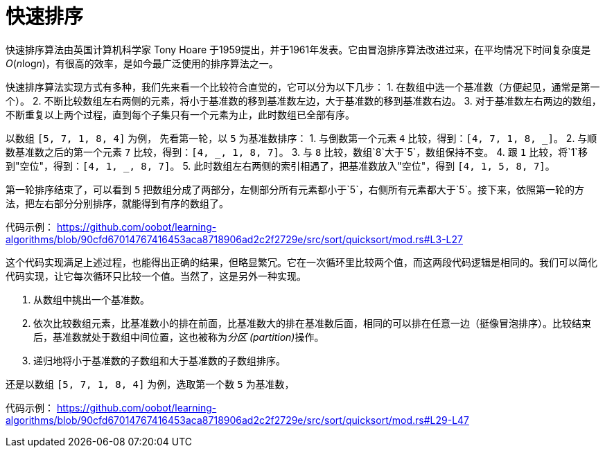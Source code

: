 = 快速排序

快速排序算法由英国计算机科学家 Tony Hoare 于1959提出，并于1961年发表。它由冒泡排序算法改进过来，在平均情况下时间复杂度是__O__(__n__log__n__)，有很高的效率，是如今最广泛使用的排序算法之一。

快速排序算法实现方式有多种，我们先来看一个比较符合直觉的，它可以分为以下几步：
1. 在数组中选一个基准数（方便起见，通常是第一个）。
2. 不断比较数组左右两侧的元素，将小于基准数的移到基准数左边，大于基准数的移到基准数右边。
3. 对于基准数左右两边的数组，不断重复以上两个过程，直到每个子集只有一个元素为止，此时数组已全部有序。

以数组 `[5, 7, 1, 8, 4]` 为例， 先看第一轮，以 `5` 为基准数排序：
1. 与倒数第一个元素 `4` 比较，得到：`[4, 7, 1, 8, _]`。
2. 与顺数基准数之后的第一个元素 `7` 比较，得到：`[4, _, 1, 8, 7]`。
3. 与 `8` 比较，数组`8`大于`5`，数组保持不变。
4. 跟 `1` 比较，将`1`移到"空位"，得到：`[4, 1, _, 8, 7]`。
5. 此时数组左右两侧的索引相遇了，把基准数放入"空位"，得到 `[4, 1, 5, 8, 7]`。

第一轮排序结束了，可以看到 `5` 把数组分成了两部分，左侧部分所有元素都小于`5`，右侧所有元素都大于`5`。接下来，依照第一轮的方法，把左右部分分别排序，就能得到有序的数组了。

代码示例：
https://github.com/oobot/learning-algorithms/blob/90cfd67014767416453aca8718906ad2c2f2729e/src/sort/quicksort/mod.rs#L3-L27

这个代码实现满足上述过程，也能得出正确的结果，但略显繁冗。它在一次循环里比较两个值，而这两段代码逻辑是相同的。我们可以简化代码实现，让它每次循环只比较一个值。当然了，这是另外一种实现。

1. 从数组中挑出一个基准数。
2. 依次比较数组元素，比基准数小的排在前面，比基准数大的排在基准数后面，相同的可以排在任意一边（挺像冒泡排序）。比较结束后，基准数就处于数组中间位置，这也被称为__分区 (partition)__操作。
3. 递归地将小于基准数的子数组和大于基准数的子数组排序。

还是以数组 `[5, 7, 1, 8, 4]` 为例，选取第一个数 `5` 为基准数，

代码示例：
https://github.com/oobot/learning-algorithms/blob/90cfd67014767416453aca8718906ad2c2f2729e/src/sort/quicksort/mod.rs#L29-L47

